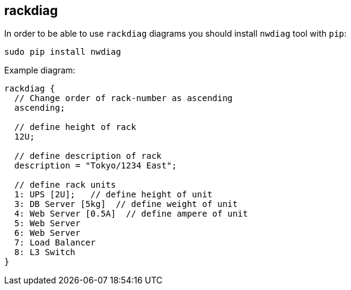 == rackdiag

In order to be able to use `rackdiag` diagrams you should install `nwdiag` tool with `pip`:

    sudo pip install nwdiag

Example diagram:

[rackdiag]
....
rackdiag {
  // Change order of rack-number as ascending
  ascending;

  // define height of rack
  12U;

  // define description of rack
  description = "Tokyo/1234 East";

  // define rack units
  1: UPS [2U];   // define height of unit
  3: DB Server [5kg]  // define weight of unit
  4: Web Server [0.5A]  // define ampere of unit
  5: Web Server
  6: Web Server
  7: Load Balancer
  8: L3 Switch
}
....
